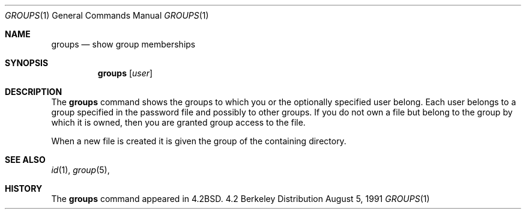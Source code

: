 .\" Copyright (c) 1983 1990 The Regents of the University of California.
.\" All rights reserved.
.\"
.\" Redistribution and use in source and binary forms, with or without
.\" modification, are permitted provided that the following conditions
.\" are met:
.\" 1. Redistributions of source code must retain the above copyright
.\"    notice, this list of conditions and the following disclaimer.
.\" 2. Redistributions in binary form must reproduce the above copyright
.\"    notice, this list of conditions and the following disclaimer in the
.\"    documentation and/or other materials provided with the distribution.
.\" 3. All advertising materials mentioning features or use of this software
.\"    must display the following acknowledgement:
.\"	This product includes software developed by the University of
.\"	California, Berkeley and its contributors.
.\" 4. Neither the name of the University nor the names of its contributors
.\"    may be used to endorse or promote products derived from this software
.\"    without specific prior written permission.
.\"
.\" THIS SOFTWARE IS PROVIDED BY THE REGENTS AND CONTRIBUTORS ``AS IS'' AND
.\" ANY EXPRESS OR IMPLIED WARRANTIES, INCLUDING, BUT NOT LIMITED TO, THE
.\" IMPLIED WARRANTIES OF MERCHANTABILITY AND FITNESS FOR A PARTICULAR PURPOSE
.\" ARE DISCLAIMED.  IN NO EVENT SHALL THE REGENTS OR CONTRIBUTORS BE LIABLE
.\" FOR ANY DIRECT, INDIRECT, INCIDENTAL, SPECIAL, EXEMPLARY, OR CONSEQUENTIAL
.\" DAMAGES (INCLUDING, BUT NOT LIMITED TO, PROCUREMENT OF SUBSTITUTE GOODS
.\" OR SERVICES; LOSS OF USE, DATA, OR PROFITS; OR BUSINESS INTERRUPTION)
.\" HOWEVER CAUSED AND ON ANY THEORY OF LIABILITY, WHETHER IN CONTRACT, STRICT
.\" LIABILITY, OR TORT (INCLUDING NEGLIGENCE OR OTHERWISE) ARISING IN ANY WAY
.\" OUT OF THE USE OF THIS SOFTWARE, EVEN IF ADVISED OF THE POSSIBILITY OF
.\" SUCH DAMAGE.
.\"
.\"	@(#)groups.1	6.6 (Berkeley) 8/5/91
.\"
.Dd August 5, 1991
.Dt GROUPS 1
.Os BSD 4.2
.Sh NAME
.Nm groups
.Nd show group memberships
.Sh SYNOPSIS
.Nm groups
.Op Ar user
.Sh DESCRIPTION
The
.Nm groups
command shows the groups to which you or the optionally specified
user belong.
Each user belongs to a group specified in the password file
and possibly to other groups.
If you do not own a file but belong to the group by which it is owned,
then you are granted group access to the file.
.Pp
When a new file is created it is given the group of the containing
directory.
.Sh SEE ALSO
.Xr id 1 ,
.Xr group 5 ,
.Sh HISTORY
The
.Nm groups
command appeared in
.Bx 4.2 .
